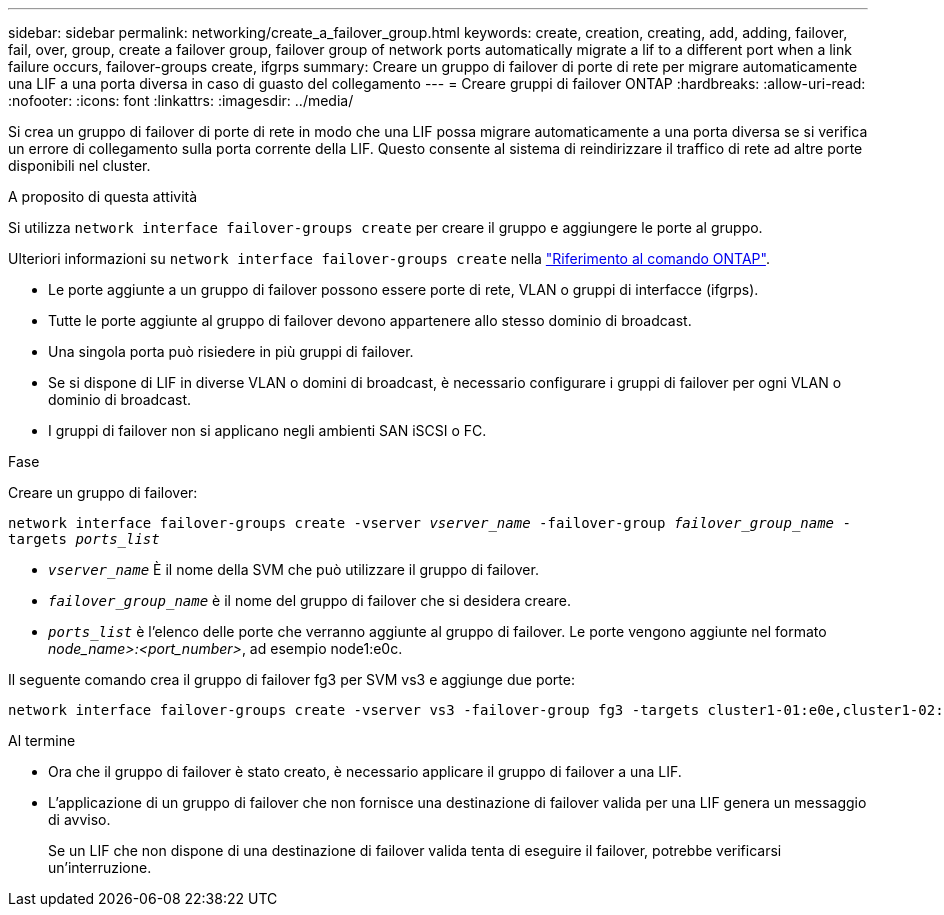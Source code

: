 ---
sidebar: sidebar 
permalink: networking/create_a_failover_group.html 
keywords: create, creation, creating, add, adding, failover, fail, over, group, create a failover group, failover group of network ports automatically migrate a lif to a different port when a link failure occurs, failover-groups create, ifgrps 
summary: Creare un gruppo di failover di porte di rete per migrare automaticamente una LIF a una porta diversa in caso di guasto del collegamento 
---
= Creare gruppi di failover ONTAP
:hardbreaks:
:allow-uri-read: 
:nofooter: 
:icons: font
:linkattrs: 
:imagesdir: ../media/


[role="lead"]
Si crea un gruppo di failover di porte di rete in modo che una LIF possa migrare automaticamente a una porta diversa se si verifica un errore di collegamento sulla porta corrente della LIF. Questo consente al sistema di reindirizzare il traffico di rete ad altre porte disponibili nel cluster.

.A proposito di questa attività
Si utilizza `network interface failover-groups create` per creare il gruppo e aggiungere le porte al gruppo.

Ulteriori informazioni su `network interface failover-groups create` nella link:https://docs.netapp.com/us-en/ontap-cli/network-interface-failover-groups-create.html["Riferimento al comando ONTAP"^].

* Le porte aggiunte a un gruppo di failover possono essere porte di rete, VLAN o gruppi di interfacce (ifgrps).
* Tutte le porte aggiunte al gruppo di failover devono appartenere allo stesso dominio di broadcast.
* Una singola porta può risiedere in più gruppi di failover.
* Se si dispone di LIF in diverse VLAN o domini di broadcast, è necessario configurare i gruppi di failover per ogni VLAN o dominio di broadcast.
* I gruppi di failover non si applicano negli ambienti SAN iSCSI o FC.


.Fase
Creare un gruppo di failover:

`network interface failover-groups create -vserver _vserver_name_ -failover-group _failover_group_name_ -targets _ports_list_`

* `_vserver_name_` È il nome della SVM che può utilizzare il gruppo di failover.
* `_failover_group_name_` è il nome del gruppo di failover che si desidera creare.
* `_ports_list_` è l'elenco delle porte che verranno aggiunte al gruppo di failover. Le porte vengono aggiunte nel formato _node_name>:<port_number>_, ad esempio node1:e0c.


Il seguente comando crea il gruppo di failover fg3 per SVM vs3 e aggiunge due porte:

....
network interface failover-groups create -vserver vs3 -failover-group fg3 -targets cluster1-01:e0e,cluster1-02:e0e
....
.Al termine
* Ora che il gruppo di failover è stato creato, è necessario applicare il gruppo di failover a una LIF.
* L'applicazione di un gruppo di failover che non fornisce una destinazione di failover valida per una LIF genera un messaggio di avviso.
+
Se un LIF che non dispone di una destinazione di failover valida tenta di eseguire il failover, potrebbe verificarsi un'interruzione.


